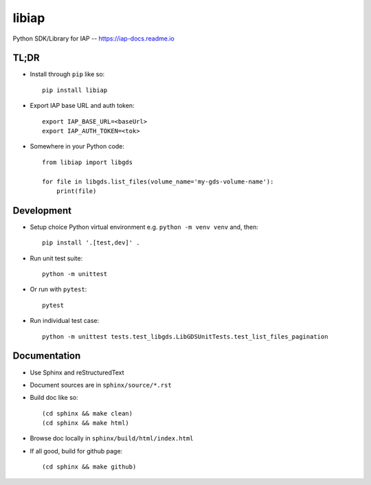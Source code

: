 libiap
======

Python SDK/Library for IAP -- https://iap-docs.readme.io

TL;DR
-----

- Install through ``pip`` like so::

    pip install libiap

- Export IAP base URL and auth token::

    export IAP_BASE_URL=<baseUrl>
    export IAP_AUTH_TOKEN=<tok>

- Somewhere in your Python code::

    from libiap import libgds

    for file in libgds.list_files(volume_name='my-gds-volume-name'):
        print(file)

Development
-----------

- Setup choice Python virtual environment e.g. ``python -m venv venv`` and, then::

    pip install '.[test,dev]' .


- Run unit test suite::

    python -m unittest

- Or run with ``pytest``::

    pytest


- Run individual test case::

    python -m unittest tests.test_libgds.LibGDSUnitTests.test_list_files_pagination

Documentation
-------------

- Use Sphinx and reStructuredText

- Document sources are in ``sphinx/source/*.rst``

- Build doc like so::

    (cd sphinx && make clean)
    (cd sphinx && make html)

- Browse doc locally in ``sphinx/build/html/index.html``

- If all good, build for github page::

    (cd sphinx && make github)

